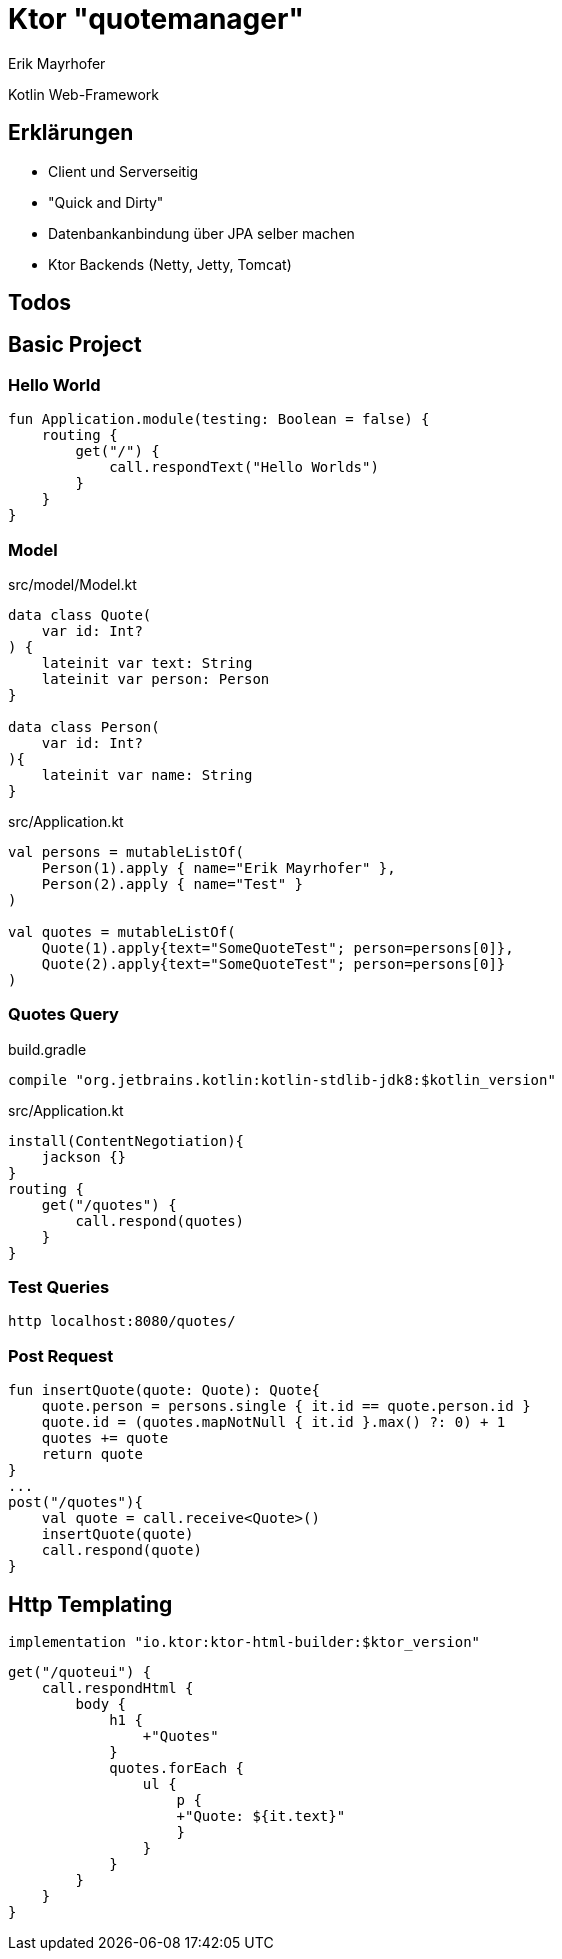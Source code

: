 = Ktor "quotemanager"
:source-highlighter: pygments
Erik Mayrhofer

Kotlin Web-Framework

== Erklärungen
 * Client und Serverseitig
 * "Quick and Dirty"
 * Datenbankanbindung über JPA selber machen
 * Ktor Backends (Netty, Jetty, Tomcat)

== Todos


== Basic Project

=== Hello World
[source, kotlin]
----
fun Application.module(testing: Boolean = false) {
    routing {
        get("/") {
            call.respondText("Hello Worlds")
        }
    }
}
----

=== Model

.src/model/Model.kt
[source, kotlin]
----
data class Quote(
    var id: Int?
) {
    lateinit var text: String
    lateinit var person: Person
}

data class Person(
    var id: Int?
){
    lateinit var name: String
}
----


.src/Application.kt
[source, kotlin]
----
val persons = mutableListOf(
    Person(1).apply { name="Erik Mayrhofer" },
    Person(2).apply { name="Test" }
)

val quotes = mutableListOf(
    Quote(1).apply{text="SomeQuoteTest"; person=persons[0]},
    Quote(2).apply{text="SomeQuoteTest"; person=persons[0]}
)
----

=== Quotes Query

.build.gradle
[source, gradle]
----
compile "org.jetbrains.kotlin:kotlin-stdlib-jdk8:$kotlin_version"
----

.src/Application.kt
[source, kotlin]
----
install(ContentNegotiation){
    jackson {}
}
routing {
    get("/quotes") {
        call.respond(quotes)
    }
}
----

=== Test Queries
[source, httpie]
----
http localhost:8080/quotes/
----

=== Post Request
[source, kotlin]
----
fun insertQuote(quote: Quote): Quote{
    quote.person = persons.single { it.id == quote.person.id }
    quote.id = (quotes.mapNotNull { it.id }.max() ?: 0) + 1
    quotes += quote
    return quote
}
...
post("/quotes"){
    val quote = call.receive<Quote>()
    insertQuote(quote)
    call.respond(quote)
}
----

== Http Templating

[source, gradle]
----
implementation "io.ktor:ktor-html-builder:$ktor_version"
----

[source, kotlin]
----
get("/quoteui") {
    call.respondHtml {
        body {
            h1 {
                +"Quotes"
            }
            quotes.forEach {
                ul {
                    p {
                    +"Quote: ${it.text}"
                    }
                }
            }
        }
    }
}
----